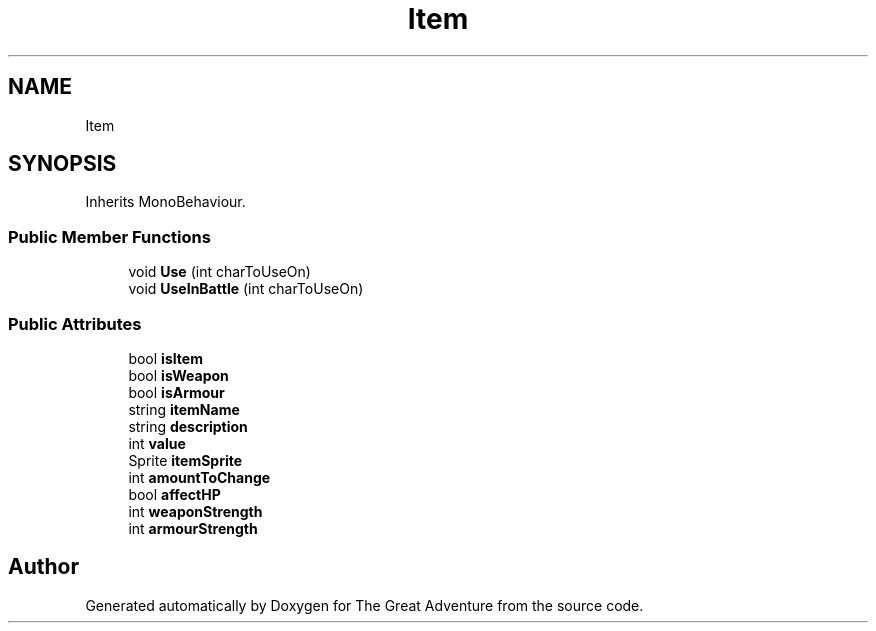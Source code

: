 .TH "Item" 3 "Sun May 5 2019" "The Great Adventure" \" -*- nroff -*-
.ad l
.nh
.SH NAME
Item
.SH SYNOPSIS
.br
.PP
.PP
Inherits MonoBehaviour\&.
.SS "Public Member Functions"

.in +1c
.ti -1c
.RI "void \fBUse\fP (int charToUseOn)"
.br
.ti -1c
.RI "void \fBUseInBattle\fP (int charToUseOn)"
.br
.in -1c
.SS "Public Attributes"

.in +1c
.ti -1c
.RI "bool \fBisItem\fP"
.br
.ti -1c
.RI "bool \fBisWeapon\fP"
.br
.ti -1c
.RI "bool \fBisArmour\fP"
.br
.ti -1c
.RI "string \fBitemName\fP"
.br
.ti -1c
.RI "string \fBdescription\fP"
.br
.ti -1c
.RI "int \fBvalue\fP"
.br
.ti -1c
.RI "Sprite \fBitemSprite\fP"
.br
.ti -1c
.RI "int \fBamountToChange\fP"
.br
.ti -1c
.RI "bool \fBaffectHP\fP"
.br
.ti -1c
.RI "int \fBweaponStrength\fP"
.br
.ti -1c
.RI "int \fBarmourStrength\fP"
.br
.in -1c

.SH "Author"
.PP 
Generated automatically by Doxygen for The Great Adventure from the source code\&.
